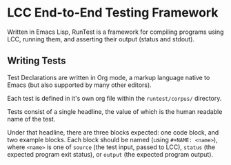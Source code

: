 * LCC End-to-End Testing Framework

Written in Emacs Lisp, RunTest is a framework for compiling programs using LCC, running them, and asserting their output (status and stdout).

** Writing Tests

Test Declarations are written in Org mode, a markup language native to Emacs (but also supported by many other editors).

Each test is defined in it's own org file within the =runtest/corpus/= directory.

Tests consist of a single headline, the value of which is the human readable name of the test.

Under that headline, there are three blocks expected: one code block, and two example blocks. Each block should be named (using =#+NAME: <name>=), where =<name>= is one of =source= (the test input, passed to LCC), =status= (the expected program exit status), or =output= (the expected program output).
